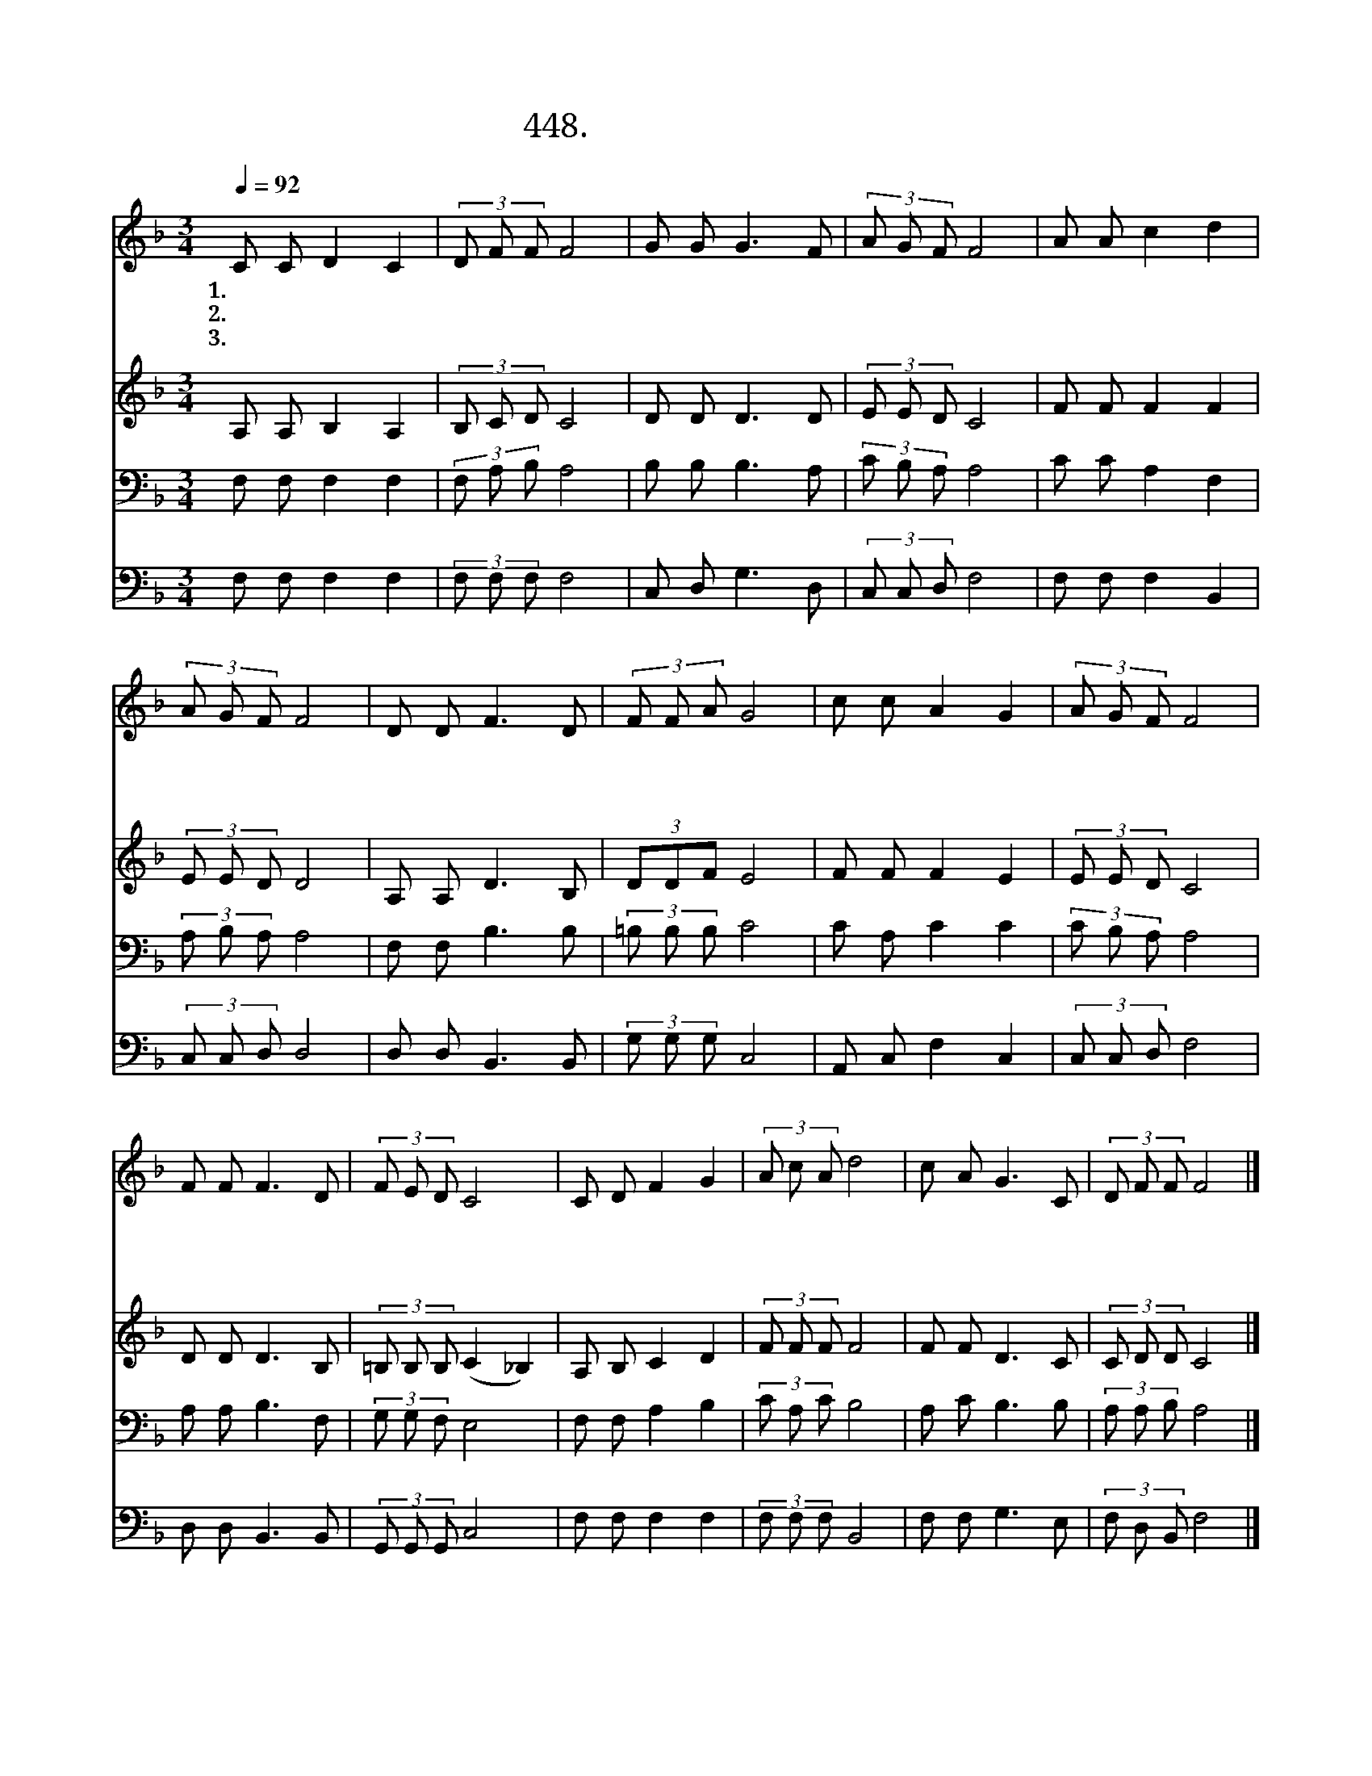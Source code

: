 X:448
T:448.주님 가신 길을 따라
Z:임종락작사. 한태근작곡
Z:NWC보물창고(cafe.daum.net/nwc1)
%%score 1 2 3 4
L:1/8
Q:1/4=92
M:3/4
I:linebreak $
K:F
V:1 treble
V:2 treble
V:3 bass
V:4 bass
V:1
 C C D2 C2 | (3D F F F4 | G G G3 F | (3A G F F4 | A A c2 d2 | (3A G F F4 | D D F3 D | (3F F A G4 | %8
w: 1.주 님 가 신|길 을 따 라|좁 은 길 로|가 오 리 다|가 기 좋 은|넓 은 길 로|많 은 사 람|갈 지 라 도|
w: 2.주 님 가 신|뒤 를 따 라|순 종 하 며|가 오 리 다|많 은 사 람|믿 음 없 이|넓 은 길 로|갈 지 라 도|
w: 3.주 님 가 신|진 실 한 길|의 의 길 로|가 오 리 다|좁 은 문 과|좁 은 길 은|십 자 가 의|길 이 오 나|
 c c A2 G2 | (3A G F F4 | F F F3 D | (3F E D C4 | C D F2 G2 | (3A c A d4 | c A G3 C | (3D F F F4 |] %16
w: 멸 망 으 로|가 는 길 을|나 는 가 지|아 니 하 고|주 님 가 신|영 생 의 길|좁 은 길 로|가 오 리 다|
w: 멸 망 으 로|가 는 길 을|나 는 가 지|아 니 하 고|주 님 가 신|생 명 의 길|좁 은 길 로|가 오 리 다|
w: 영 생 영 광|바 라 보 며|천 국 가 는|길 이 오 니|죽 기 까 지|주 님 가 신|길 을 따 라|가 오 리 다|
V:2
 A, A, B,2 A,2 | (3B, C D C4 | D D D3 D | (3E E D C4 | F F F2 F2 | (3E E D D4 | A, A, D3 B, | %7
 (3DDF E4 | F F F2 E2 | (3E E D C4 | D D D3 B, | (3=B, B, B, (C2 _B,2) | A, B, C2 D2 | (3F F F F4 | %14
 F F D3 C | (3C D D C4 |] %16
V:3
 F, F, F,2 F,2 | (3F, A, B, A,4 | B, B, B,3 A, | (3C B, A, A,4 | C C A,2 F,2 | (3A, B, A, A,4 | %6
 F, F, B,3 B, | (3=B, B, B, C4 | C A, C2 C2 | (3C B, A, A,4 | A, A, B,3 F, | (3G, G, F, E,4 | %12
 F, F, A,2 B,2 | (3C A, C B,4 | A, C B,3 B, | (3A, A, B, A,4 |] %16
V:4
 F, F, F,2 F,2 | (3F, F, F, F,4 | C, D, G,3 D, | (3C, C, D, F,4 | F, F, F,2 B,,2 | (3C, C, D, D,4 | %6
 D, D, B,,3 B,, | (3G, G, G, C,4 | A,, C, F,2 C,2 | (3C, C, D, F,4 | D, D, B,,3 B,, | %11
 (3G,, G,, G,, C,4 | F, F, F,2 F,2 | (3F, F, F, B,,4 | F, F, G,3 E, | (3F, D, B,, F,4 |] %16
